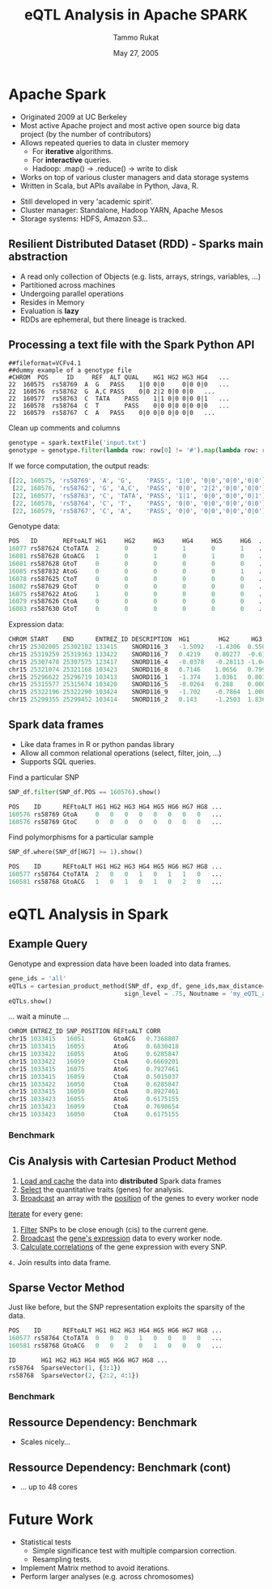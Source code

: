 #+TITLE: eQTL Analysis in Apache SPARK
#+AUTHOR: Tammo Rukat
#+DATE: May 27, 2005
#+Email: tammorukat@gmail.com


#+OPTIONS: reveal_center:f reveal_progress:t reveal_history:nil reveal_control:f
#+OPTIONS: reveal_mathjax:t reveal_rolling_links:t reveal_keyboard:t reveal_overview:t num:nil
#+OPTIONS: reveal_width:1200 reveal_height:800
#+OPTIONS: toc:1
# #+REVEAL_MARGIN: 0.01
#+REVEAL_MIN_SCALE: 0.5
#+REVEAL_MAX_SCALE: 3.5
#+REVEAL_TRANS: page 
#+REVEAL_THEME: league
 # sky, league, moon, solarized
#+REVEAL_HLEVEL: 1
# #+REVEAL_HEAD_PREAMBLE: <meta name="description" content="Org-Reveal Introduction.">
# #+REVEAL_POSTAMBLE: <p> Created by yjwen. </p>
#+REVEAL_PLUGINS: (highlight markdown notes)
#+REVEAL_EXTRA_CSS: ./local.css
#+REVEAL_SLIDE_NUMBER: t
#+REVEAL_DEFAULT_FRAG_STYLE: roll-in
#+OPTIONS: org-reveal-center:f

# #+REVEAL_TITLE_SLIDE_BACKGROUND: /home/tammo/Dropbox/eQTLs/data_science_meeting/spark-logo2.png
# #+REVEAL_TITLE_SLIDE_BACKGROUND_SIZE: 400px
# #+REVEAL_TITLE_SLIDE_BACKGROUND_REPEAT: repeat  

# #+REVEAL_SLIDE_HEADER: eQTL Analysis with Apache Spark
# #+REVEAL_SLIDE_FOOTER: eQTL Analysis with Apache Spark
# frage styles are: grow, shrink, roll-in, fade-out, highlight-red/green/blue, appear
# transitions are:  default|cube|page|concave|zoom|linear|fade|none. 
# set fragmentation: #+ATTR_REVEAL: :frag t :frag_idx 3
# #+ATTR_REVEAL: :frag (roll-in roll-in roll-in) :frag_idx(1 2 3)

# #+REVEAL_TITLE_SLIDE_BACKGROUND: /home/tammo/Dropbox/eQTLs/data_science_meeting/spark-logo.png

# * Test

# #+BEGIN_SRC python
#       if sys.argv[1] == 'sparse_vectors':
#         SNP_sv = SNP_df_to_labeled_vectors(SNP_df, logger)

#         t1 = time.time()
#         eQTLs, elapsed = sparse_vector_method(SNP_sv, exp_df, gene_ids,\
#                                 max_distance = 1e20, sign_level = .75, outname = outname+'.out')
#         t_m1 = time.time() - t1
#         logger.info('sparse_vector took '+str(t_m1))
# #+END_SRC

# ${ \frac{1}{2} }$
     
# #+REVEAL_HTML: <iframe width="560" height="315" src="https://www.youtube.com/embed/OQzJR3BqS7o" frameborder="0" allowfullscreen></iframe>

# # #+ATTR_REVEAL: :frag t
# - item1
# - item2 

# #+BEGIN_NOTES
# This is some fun slide. Keep on rockin'!
# #+END_NOTES


* Apache Spark
  :PROPERTIES:
  :reveal_background: figures/spark-logo5.png
  :reveal_background_size: 1000px
  :reveal_background_trans: none
  :END:

  - Originated 2009 at UC Berkeley
  - Most active Apache project and most active open source big data project (by the number of contributors)
  - Allows repeated queries to data in cluster memory
    - For *iterative* algorithms.
    - For *interactive* queries.
    - Hadoop: .map() -> .reduce() -> write to disk
  - Works on top of various cluster managers and data storage systems
  - Written in Scala, but APIs availabe in Python, Java, R. 

#+BEGIN_NOTES
  - Still developed in very 'academic spirit'.
  - Cluster manager: Standalone, Hadoop YARN, Apache Mesos
  - Storage systems: HDFS, Amazon S3...
#+END_NOTES
		  
** Resilient Distributed Dataset (RDD) - Sparks main abstraction
  :PROPERTIES:
  :reveal_background: figures/spark-logo5.png
  :reveal_background_size: 1000px
  :reveal_background_trans: none
  :END:

#+ATTR_REVEAL: :frag (highlight-blue highlight-blue highlight-blue highlight-blue highlight-blue highlight-blue) :frag_idx (1 2 3 4 5 6)
- A read only collection of Objects (e.g. lists, arrays, strings, variables, ...)
- Partitioned across machines
- Undergoing parallel operations
- Resides in Memory
- Evaluation is *lazy*
- RDDs are ephemeral, but there lineage is tracked.
# - Computation happens were the data i

** Processing a text file with the Spark Python API
  :PROPERTIES:
  :reveal_background: figures/spark-logo5.png
  :reveal_background_size: 1000px
  :reveal_background_trans: none
  :END:

#+BEGIN_SRC 
##fileformat=VCFv4.1
##dummy example of a genotype file 				
#CHROM	POS     ID     REF	ALT	QUAL	HG1	HG2	HG3	HG4   ...	
22	160575	rs58769  A	G	PASS	1|0	0|0     0|0	0|0   ...
22	160576	rs58762	 G	A,C	PASS	0|0	2|2	0|0	0|0   ...
22	160577	rs58763	 C	TATA	PASS	1|1	0|0	0|0	0|1   ...
22	160578	rs58764	 C	T       PASS	0|0	0|0	0|0	0|0   ...
22	160579	rs58767	 C	A	PASS	0|0	0|0	0|0	0|0   ...
#+END_SRC

#+ATTR_REVEAL: :frag t 
Clean up comments and columns 
#+ATTR_REVEAL: :frag t 
   #+BEGIN_SRC python
   genotype = spark.textFile('input.txt')
   genotype = genotype.filter(lambda row: row[0] != '#').map(lambda row: row.split('\t'))
   #+END_SRC

#+ATTR_REVEAL: :frag t 
If we force computation, the output reads:

#+ATTR_REVEAL: :frag t 
#+BEGIN_SRC python
[[22, 160575, 'rs58769', 'A', 'G',    'PASS', '1|0', '0|0','0|0','0|0']
 [22, 160576, 'rs58762', 'G', 'A,C',  'PASS', '0|0', '2|2','0|0','0|0']
 [22, 160577, 'rs58763', 'C', 'TATA', 'PASS', '1|1', '0|0','0|0','0|1']
 [22, 160578, 'rs58764', 'C', 'T',    'PASS', '0|0', '0|0','0|0','0|0']
 [22, 160579, 'rs58767', 'C', 'A',    'PASS', '0|0', '0|0','0|0','0|0']]
#+END_SRC


#+REVEAL: split

Genotype data:
#+BEGIN_SRC python
POS   ID       REFtoALT HG1     HG2     HG3     HG4     HG5     HG6  ... 
16077 rs587624 CtoTATA  2       0       0       1       0       1    ...    
16081 rs587628 GtoACG   1       0       1       0       1       0    ... 
16081 rs587628 GtoT     0       0       0       0       0       0    ...    
16085 rs587832 AtoG     0       0       0       0       0       1    ... 
16078 rs587625 CtoT     0       0       0       0       0       0    ...    
16082 rs587629 GtoT     0       0       0       0       0       0    ...    
16075 rs587622 AtoG     1       0       0       0       0       0    ...    
16079 rs587626 CtoA     0       0       0       0       0       0    ...    
16083 rs587630 GtoT     0       0       0       0       0       0    ...    
#+END_SRC


Expression data:
#+BEGIN_SRC python
CHROM START    END      ENTREZ_ID DESCRIPTION  HG1        HG2      HG3      HG4   ...
chr15 25302005 25302102 133415    SNORD116_3   -1.5092   -1.4306  0.5507   1.3763 ...
chr15 25319259 25319363 133422    SNORD116_7   0.4219    0.80277  -0.6127  -0.905 ...
chr15 25307478 25307575 123417    SNORD116_4   -0.0378   -0.28113 -1.0425  -1.020 ...
chr15 25321074 25321168 103423    SNORD116_8   0.7146    1.0656   0.7997   -1.114 ... 
chr15 25296622 25296719 103413    SNORD116_1   -1.374    1.0361   0.8036   1.2499 ...
chr15 25315577 25315674 103420    SNORD116_5   -0.0264   0.288    0.0005   1.3715 ...
chr15 25322196 25322290 103424    SNORD116_9   -1.702    -0.7864  1.0003   -0.489 ...
chr15 25299355 25299452 103414    SNORD116_2   0.143     -1.2503  1.8367   -0.772 ...

#+END_SRC


** Spark data frames
  :PROPERTIES:
  :reveal_background: figures/spark-logo5.png
  :reveal_background_trans: none
  :END:

   - Like data frames in R or python pandas library
   - Allow all common relational operations (select, filter, join, ...)
   - Supports SQL queries.

#+ATTR_REVEAL: :frag t 
Find a particular SNP

#+ATTR_REVEAL: :frag t 
#+BEGIN_SRC python
SNP_df.filter(SNP_df.POS == 160576).show()
#+END_SRC

#+ATTR_REVEAL: :frag t
#+BEGIN_SRC python
POS    ID      REFtoALT HG1 HG2 HG3 HG4 HG5 HG6 HG7 HG8 ...
160576 rs58769 GtoA     0   0   0   0   0   0   0   0   ...
160576 rs58769 GtoC     0   0   0   0   0   0   0   0   ...
#+END_SRC


#+ATTR_REVEAL: :frag t 
Find polymorphisms for a particular sample
#+ATTR_REVEAL: :frag t 
#+BEGIN_SRC python
SNP_df.where(SNP_df[HG7] >= 1).show()
#+END_SRC

#+ATTR_REVEAL: :frag t 
#+BEGIN_SRC python
POS    ID      REFtoALT HG1 HG2 HG3 HG4 HG5 HG6 HG7 HG8 ...
160577 rs58764 CtoTATA  2   0   0   1   0   1   1   0   ...     
160581 rs58768 GtoACG   1   0   1   0   1   0   2   0   ...      
#+END_SRC




# show output and example queries

* eQTL Analysis in Spark
** Example Query
Genotype and expression data have been loaded into data frames.
#+BEGIN_SRC python
gene_ids = 'all'
eQTLs = cartesian_product_method(SNP_df, exp_df, gene_ids,max_distance=1e6,\
                                sign_level = .75, Noutname = 'my_eQTL_analysis.out')
eQTLs.show()
#+END_SRC

#+ATTR_REVEAL: :frag t
... wait a minute ...

#+ATTR_REVEAL: :frag t
#+BEGIN_SRC python
CHROM ENTREZ_ID SNP_POSITION REFtoALT CORR  
chr15 1033415   16051        GtoACG   0.7368807  
chr15 1033415   16055        AtoG     0.6830418  
chr15 1033422   16055        AtoG     0.6285847  
chr15 1033422   16059        CtoA     0.6669201  
chr15 1033415   16075        AtoG     0.7927461  
chr15 1033415   16059        CtoA     0.5015037  
chr15 1033422   16050        CtoA     0.6285847  
chr15 1033415   16050        CtoA     0.8927461  
chr15 1033423   16055        AtoG     0.6175155  
chr15 1033423   16059        CtoA     0.7690654  
chr15 1033423   16050        CtoA     0.6175155  
#+END_SRC

*** Benchmark
     [[./figures/benchmark_cpm_1_1.png]]

** Cis Analysis with Cartesian Product Method
1. _Load and cache_ the data into *distributed* Spark data frames
2. _Select_ the quantitative traits (genes) for analysis.
3. _Broadcast_ an array with the _position_ of the genes to every worker node

#+ATTR_REVEAL: :frag t
_Iterate_ for every gene:
#+ATTR_REVEAL: :frag t
1. _Filter_ SNPs to be close enough (cis) to the current gene.
2. _Broadcast_ the _gene's expression_ data to every worker node.
3. _Calculate correlations_ of the gene expression with every SNP.

#+ATTR_REVEAL: :frag t
=4.= Join results into data frame.
     
** Sparse Vector Method
Just like before, but the SNP representation exploits the sparsity of the data.
#+BEGIN_SRC python
POS    ID      REFtoALT HG1 HG2 HG3 HG4 HG5 HG6 HG7 HG8 ...
160577 rs58764 CtoTATA  0   0   0   1   0   0   0   0   ...     
160581 rs58768 GtoACG   0   0   2   0   1   0   0   0   ...      
#+END_SRC

#+ATTR_REVEAL: :frag t 

#+BEGIN_SRC python
ID       HG1 HG2 HG3 HG4 HG5 HG6 HG7 HG8 ...
rs58764  SparseVector(1, {3:1})            
rs58768  SparseVector(2, {2:2, 4:1})     
#+END_SRC


*** Benchmark
     [[./figures/benchmark_cpm_1_2.png]]

** Ressource Dependency: Benchmark

#+REVEAL_HTML: <img src="figures/bm_half.png" frameborder="0" align="middle"> <br>  
- Scales nicely...
  
** Ressource Dependency: Benchmark (cont)
#+REVEAL_HTML: <img src="figures/bm_full.png" frameborder="0" align="middle"> <br>  
- ... up to 48 cores


* Future Work
#+ATTR_REVEAL: :frag (highlight-blue highlight-red highlight-blue)
  - Statistical tests
    + Simple significance test with multiple comparsion correction.
    + Resampling tests.
  - Implement Matrix method to avoid iterations.
  - Perform larger analyses (e.g. across chromosomes)

